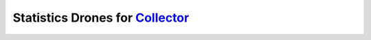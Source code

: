 Statistics Drones for `Collector`_
==================================

.. _Collector: http://github.com/FFM/Collector


